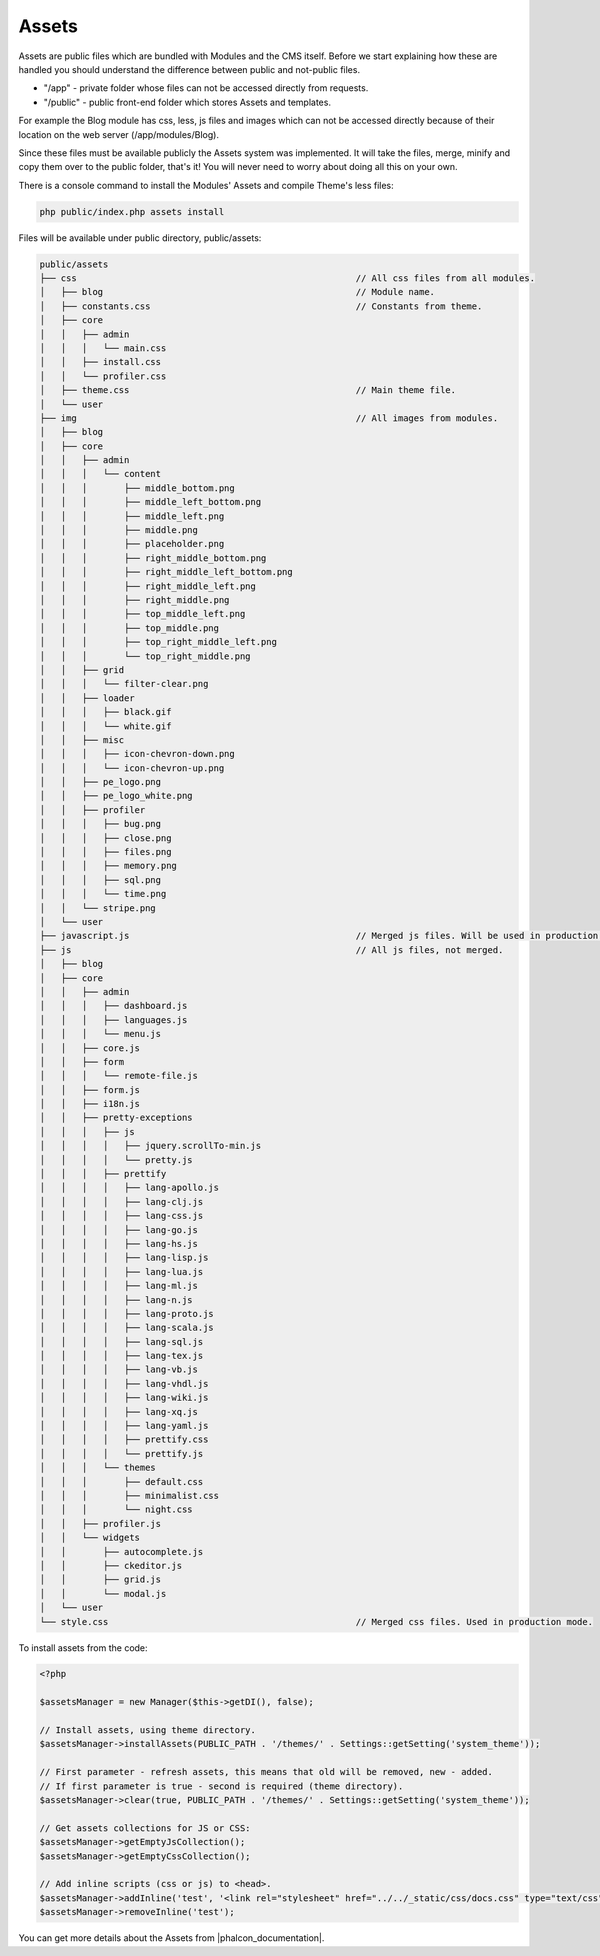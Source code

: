 Assets
======

Assets are public files which are bundled with Modules and the CMS itself.
Before we start explaining how these are handled you should understand the difference between public and not-public files.

* "/app" - private folder whose files can not be accessed directly from requests.
* "/public" - public front-end folder which stores Assets and templates.

For example the Blog module has css, less, js files and images which can not be accessed directly because
of their location on the web server (/app/modules/Blog).

Since these files must be available publicly the Assets system was implemented.
It will take the files, merge, minify and copy them over to the public folder, that's it!
You will never need to worry about doing all this on your own.

There is a console command to install the Modules' Assets and compile Theme's less files:

.. code-block:: bash

    php public/index.php assets install

Files will be available under public directory, public/assets:

.. code-block:: text

    public/assets
    ├── css                                                     // All css files from all modules.
    │   ├── blog                                                // Module name.
    │   ├── constants.css                                       // Constants from theme.
    │   ├── core
    │   │   ├── admin
    │   │   │   └── main.css
    │   │   ├── install.css
    │   │   └── profiler.css
    │   ├── theme.css                                           // Main theme file.
    │   └── user
    ├── img                                                     // All images from modules.
    │   ├── blog
    │   ├── core
    │   │   ├── admin
    │   │   │   └── content
    │   │   │       ├── middle_bottom.png
    │   │   │       ├── middle_left_bottom.png
    │   │   │       ├── middle_left.png
    │   │   │       ├── middle.png
    │   │   │       ├── placeholder.png
    │   │   │       ├── right_middle_bottom.png
    │   │   │       ├── right_middle_left_bottom.png
    │   │   │       ├── right_middle_left.png
    │   │   │       ├── right_middle.png
    │   │   │       ├── top_middle_left.png
    │   │   │       ├── top_middle.png
    │   │   │       ├── top_right_middle_left.png
    │   │   │       └── top_right_middle.png
    │   │   ├── grid
    │   │   │   └── filter-clear.png
    │   │   ├── loader
    │   │   │   ├── black.gif
    │   │   │   └── white.gif
    │   │   ├── misc
    │   │   │   ├── icon-chevron-down.png
    │   │   │   └── icon-chevron-up.png
    │   │   ├── pe_logo.png
    │   │   ├── pe_logo_white.png
    │   │   ├── profiler
    │   │   │   ├── bug.png
    │   │   │   ├── close.png
    │   │   │   ├── files.png
    │   │   │   ├── memory.png
    │   │   │   ├── sql.png
    │   │   │   └── time.png
    │   │   └── stripe.png
    │   └── user
    ├── javascript.js                                           // Merged js files. Will be used in production mode.
    ├── js                                                      // All js files, not merged.
    │   ├── blog
    │   ├── core
    │   │   ├── admin
    │   │   │   ├── dashboard.js
    │   │   │   ├── languages.js
    │   │   │   └── menu.js
    │   │   ├── core.js
    │   │   ├── form
    │   │   │   └── remote-file.js
    │   │   ├── form.js
    │   │   ├── i18n.js
    │   │   ├── pretty-exceptions
    │   │   │   ├── js
    │   │   │   │   ├── jquery.scrollTo-min.js
    │   │   │   │   └── pretty.js
    │   │   │   ├── prettify
    │   │   │   │   ├── lang-apollo.js
    │   │   │   │   ├── lang-clj.js
    │   │   │   │   ├── lang-css.js
    │   │   │   │   ├── lang-go.js
    │   │   │   │   ├── lang-hs.js
    │   │   │   │   ├── lang-lisp.js
    │   │   │   │   ├── lang-lua.js
    │   │   │   │   ├── lang-ml.js
    │   │   │   │   ├── lang-n.js
    │   │   │   │   ├── lang-proto.js
    │   │   │   │   ├── lang-scala.js
    │   │   │   │   ├── lang-sql.js
    │   │   │   │   ├── lang-tex.js
    │   │   │   │   ├── lang-vb.js
    │   │   │   │   ├── lang-vhdl.js
    │   │   │   │   ├── lang-wiki.js
    │   │   │   │   ├── lang-xq.js
    │   │   │   │   ├── lang-yaml.js
    │   │   │   │   ├── prettify.css
    │   │   │   │   └── prettify.js
    │   │   │   └── themes
    │   │   │       ├── default.css
    │   │   │       ├── minimalist.css
    │   │   │       └── night.css
    │   │   ├── profiler.js
    │   │   └── widgets
    │   │       ├── autocomplete.js
    │   │       ├── ckeditor.js
    │   │       ├── grid.js
    │   │       └── modal.js
    │   └── user
    └── style.css                                               // Merged css files. Used in production mode.

To install assets from the code:

.. code-block:: php

    <?php

    $assetsManager = new Manager($this->getDI(), false);

    // Install assets, using theme directory.
    $assetsManager->installAssets(PUBLIC_PATH . '/themes/' . Settings::getSetting('system_theme'));

    // First parameter - refresh assets, this means that old will be removed, new - added.
    // If first parameter is true - second is required (theme directory).
    $assetsManager->clear(true, PUBLIC_PATH . '/themes/' . Settings::getSetting('system_theme'));

    // Get assets collections for JS or CSS:
    $assetsManager->getEmptyJsCollection();
    $assetsManager->getEmptyCssCollection();

    // Add inline scripts (css or js) to <head>.
    $assetsManager->addInline('test', '<link rel="stylesheet" href="../../_static/css/docs.css" type="text/css"/>');
    $assetsManager->removeInline('test');

You can get more details about the Assets from |phalcon_documentation|.

.. |phalcon_documentation| raw:: html

   <a href="http://docs.phalconphp.com/en/latest/reference/assets.html" target="_blank">Phalcon documentation</a>